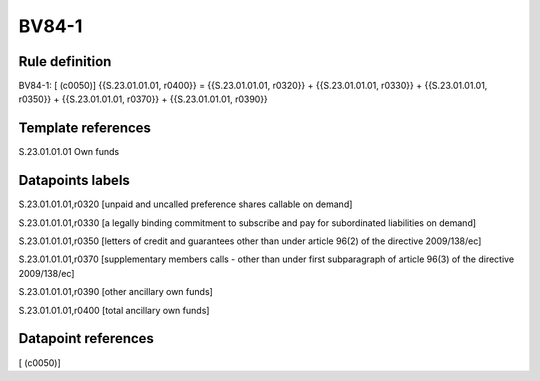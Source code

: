 ======
BV84-1
======

Rule definition
---------------

BV84-1: [ (c0050)] {{S.23.01.01.01, r0400}} = {{S.23.01.01.01, r0320}} + {{S.23.01.01.01, r0330}} + {{S.23.01.01.01, r0350}} + {{S.23.01.01.01, r0370}} + {{S.23.01.01.01, r0390}}


Template references
-------------------

S.23.01.01.01 Own funds


Datapoints labels
-----------------

S.23.01.01.01,r0320 [unpaid and uncalled preference shares callable on demand]

S.23.01.01.01,r0330 [a legally binding commitment to subscribe and pay for subordinated liabilities on demand]

S.23.01.01.01,r0350 [letters of credit and guarantees other than under article 96(2) of the directive 2009/138/ec]

S.23.01.01.01,r0370 [supplementary members calls - other than under first subparagraph of article 96(3) of the directive 2009/138/ec]

S.23.01.01.01,r0390 [other ancillary own funds]

S.23.01.01.01,r0400 [total ancillary own funds]



Datapoint references
--------------------

[ (c0050)]